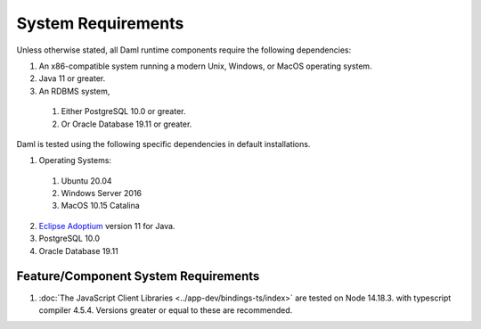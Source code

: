 .. Copyright (c) 2022 Digital Asset (Switzerland) GmbH and/or its affiliates. All rights reserved.
.. SPDX-License-Identifier: Apache-2.0

.. _ops-ref_index:

System Requirements
===================

Unless otherwise stated, all Daml runtime components require the following dependencies:

1. An x86-compatible system running a modern Unix, Windows, or MacOS operating system.
2. Java 11 or greater.
3. An RDBMS system,
  
  1. Either PostgreSQL 10.0 or greater.
  2. Or Oracle Database 19.11 or greater.

Daml is tested using the following specific dependencies in default installations.

1. Operating Systems:
  
  1. Ubuntu 20.04
  2. Windows Server 2016
  3. MacOS 10.15 Catalina

2. `Eclipse Adoptium <https://adoptium.net>`_ version 11 for Java.
3. PostgreSQL 10.0
4. Oracle Database 19.11

Feature/Component System Requirements
-------------------------------------

1. :doc:`The JavaScript Client Libraries <../app-dev/bindings-ts/index>` are tested on Node 14.18.3. with typescript compiler 4.5.4. Versions greater or equal to these are recommended. 
